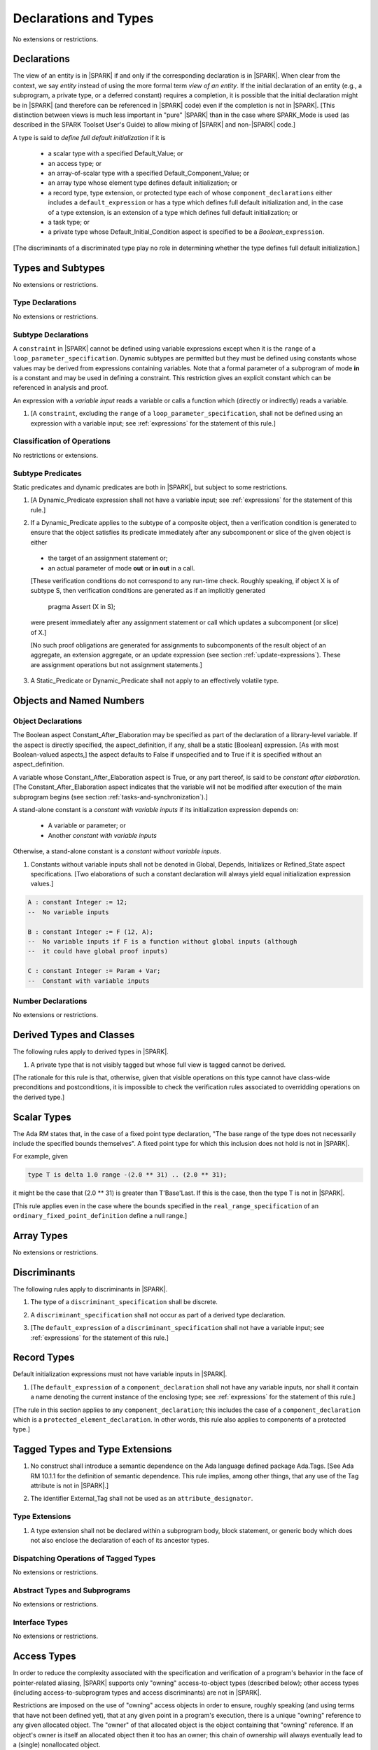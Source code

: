 Declarations and Types
======================

No extensions or restrictions.

.. _declarations:

Declarations
------------

The view of an entity is in |SPARK| if and only if the corresponding
declaration is in |SPARK|. When clear from the context, we say *entity* instead
of using the more formal term *view of an entity*. If the initial declaration
of an entity (e.g., a subprogram, a private type, or a deferred
constant) requires a completion, it is possible that the initial declaration
might be in |SPARK| (and therefore can be referenced in |SPARK| code)
even if the completion is not in |SPARK|. [This distinction between views
is much less important in "pure" |SPARK| than in the case where SPARK_Mode is
used (as described in the SPARK Toolset User's Guide) to allow mixing
of |SPARK| and non-|SPARK| code.]

A type is said to *define full default initialization* if it is

  * a scalar type with a specified Default_Value; or

  * an access type; or

  * an array-of-scalar type with a specified Default_Component_Value; or

  * an array type whose element type defines default initialization; or

  * a record type, type extension, or protected type each of whose
    ``component_declarations`` either includes a ``default_expression`` or
    has a type which defines full default initialization and, in the case of
    a type extension, is an extension of a type which defines full default
    initialization; or

  * a task type; or

  * a private type whose Default_Initial_Condition aspect is specified to be a
    *Boolean_*\ ``expression``.

[The discriminants of a discriminated type play no role in determining
whether the type defines full default initialization.]


Types and Subtypes
------------------

No extensions or restrictions.


Type Declarations
~~~~~~~~~~~~~~~~~

No extensions or restrictions.


.. _subtype_declarations:

Subtype Declarations
~~~~~~~~~~~~~~~~~~~~

A ``constraint`` in |SPARK| cannot be defined using variable
expressions except when it is the ``range`` of a
``loop_parameter_specification``. Dynamic subtypes are permitted but
they must be defined using constants whose values may be derived from
expressions containing variables. Note that a formal parameter of a
subprogram of mode **in** is a constant and may be used in defining a
constraint. This restriction gives an explicit constant which can be
referenced in analysis and proof.

An expression with a *variable input* reads a variable or calls a
function which (directly or indirectly) reads a variable.

.. centered:: **Legality Rules**

.. _tu-subtype_declarations-01:

1. [A ``constraint``, excluding the ``range`` of a
   ``loop_parameter_specification``, shall not be defined using an
   expression with a variable input;
   see :ref:`expressions` for the statement of this rule.]

.. _etu-subtype_declarations-lr:


Classification of Operations
~~~~~~~~~~~~~~~~~~~~~~~~~~~~

No restrictions or extensions.

.. _subtype_predicates:

Subtype Predicates
~~~~~~~~~~~~~~~~~~

Static predicates and dynamic predicates are both in
|SPARK|, but subject to some restrictions.

.. centered:: **Legality Rules**

.. _tu-sf-subtype_predicates-01:

1. [A Dynamic_Predicate expression shall not have a variable input;
   see :ref:`expressions` for the statement of this rule.]

.. _etu-subtype_predicates-01:

.. _tu-sf-subtype_predicates-02:

2. If a Dynamic_Predicate applies to the subtype of a composite object,
   then a verification condition is generated to ensure that the object
   satisfies its predicate immediately after any subcomponent or slice
   of the given object is either

  * the target of an assignment statement or;

  * an actual parameter of mode **out** or **in out** in a call.

  [These verification conditions do not correspond to any run-time
  check. Roughly speaking, if object X is of subtype S, then verification
  conditions are generated as if an implicitly generated

     pragma Assert (X in S);

  were present immediately after any assignment statement or call which
  updates a subcomponent (or slice) of X.]

  [No such proof obligations are generated for assignments
  to subcomponents of the result object of an aggregate,
  an extension aggregate, or an update expression (see section
  :ref:`update-expressions`).
  These are assignment operations but not assignment statements.]

.. _etu-subtype_predicates-02:

.. _tu-sf-subtype_predicates-03:

3. A Static_Predicate or Dynamic_Predicate shall not apply to an effectively
   volatile type.

.. _etu-subtype_predicates-03:

Objects and Named Numbers
-------------------------

.. _object-declarations:

Object Declarations
~~~~~~~~~~~~~~~~~~~

The Boolean aspect Constant_After_Elaboration may be specified as part of
the declaration of a library-level variable.
If the aspect is directly specified, the aspect_definition, if any,
shall be a static [Boolean] expression. [As with most Boolean-valued
aspects,] the aspect defaults to False if unspecified and to True if
it is specified without an aspect_definition.

A variable whose Constant_After_Elaboration aspect is True, or any part
thereof, is said to be *constant after elaboration*.
[The Constant_After_Elaboration aspect indicates that the variable will not
be modified after execution of the main subprogram begins
(see section :ref:`tasks-and-synchronization`).]

A stand-alone constant is a *constant with variable inputs* if its
initialization expression depends on:

  * A variable or parameter; or

  * Another *constant with variable inputs*

Otherwise, a stand-alone constant is a *constant without variable inputs*.

.. centered:: **Verification Rules**

.. _tu-object_declarations-01:

1. Constants without variable inputs shall not be denoted in Global,
   Depends, Initializes or Refined_State aspect specifications.
   [Two elaborations of such a constant declaration will always
   yield equal initialization expression values.]

.. _etu-object_declarations-vr:

.. centered:: **Examples**

.. code-block:: ada

   A : constant Integer := 12;
   --  No variable inputs

   B : constant Integer := F (12, A);
   --  No variable inputs if F is a function without global inputs (although
   --  it could have global proof inputs)

   C : constant Integer := Param + Var;
   --  Constant with variable inputs


Number Declarations
~~~~~~~~~~~~~~~~~~~

No extensions or restrictions.


Derived Types and Classes
-------------------------

The following rules apply to derived types in |SPARK|.

.. centered:: **Legality Rules**

.. _tu-derived_types-01:

1. A private type that is not visibly tagged but whose full view is tagged
   cannot be derived.

[The rationale for this rule is that, otherwise, given that visible operations
on this type cannot have class-wide preconditions and postconditions, it is
impossible to check the verification rules associated to overridding operations
on the derived type.]

.. _etu-derived_types:

Scalar Types
------------

The Ada RM states that, in the case of a fixed point type declaration,
"The base range of the type does not necessarily include the specified
bounds themselves". A fixed point type for which this inclusion does
not hold is not in |SPARK|.

For example, given

.. code-block:: ada

   type T is delta 1.0 range -(2.0 ** 31) .. (2.0 ** 31);

it might be the case that (2.0 ** 31) is greater
than T'Base'Last. If this is the case, then the type T is not in |SPARK|.

[This rule applies even in the case where the bounds
specified in the ``real_range_specification`` of an
``ordinary_fixed_point_definition`` define a null range.]

Array Types
-----------

No extensions or restrictions.

.. _discriminants:

Discriminants
-------------

The following rules apply to discriminants in |SPARK|.

.. centered:: **Legality Rules**

.. _tu-discriminants-01:

1. The type of a ``discriminant_specification`` shall be discrete.

.. _tu-discriminants-02:

2. A ``discriminant_specification`` shall not occur as part of a
   derived type declaration.

.. _tu-discriminants-03:

3. [The ``default_expression`` of a ``discriminant_specification``
   shall not have a variable input;
   see :ref:`expressions` for the statement of this rule.]

.. _etu-discriminants:

.. _record_types:

Record Types
------------

Default initialization expressions must not have variable inputs in |SPARK|.

.. centered:: **Legality Rules**

.. _tu-record_types-01:

1. [The ``default_expression`` of a ``component_declaration`` shall not
   have any variable inputs, nor shall it contain a name denoting
   the current instance of the enclosing type;
   see :ref:`expressions` for the statement of this rule.]

.. _etu-record_types:

[The rule in this section applies to any ``component_declaration``; this
includes the case of a ``component_declaration`` which is a
``protected_element_declaration``. In other words, this rule also applies to
components of a protected type.]

Tagged Types and Type Extensions
--------------------------------

.. centered:: **Legality Rules**

.. _tu-tagged_types-01:

1. No construct shall introduce a semantic dependence on the Ada language
   defined package Ada.Tags.  [See Ada RM 10.1.1 for the definition of semantic
   dependence.  This rule implies, among other things, that any use of the Tag
   attribute is not in |SPARK|.]

.. _tu-tagged_types-02:

2. The identifier External_Tag shall not be used as an
   ``attribute_designator``.

.. _etu-tagged_types:


Type Extensions
~~~~~~~~~~~~~~~

.. centered:: **Legality Rules**

.. _tu-type_extensions-01:

1. A type extension shall not be declared within a subprogram body, block
   statement, or generic body which does not also enclose the declaration of
   each of its ancestor types.

.. _etu-type_extensions:


Dispatching Operations of Tagged Types
~~~~~~~~~~~~~~~~~~~~~~~~~~~~~~~~~~~~~~

No extensions or restrictions.

Abstract Types and Subprograms
~~~~~~~~~~~~~~~~~~~~~~~~~~~~~~

No extensions or restrictions.

Interface Types
~~~~~~~~~~~~~~~

No extensions or restrictions.

Access Types
------------

In order to reduce the complexity associated with the specification
and verification of a program's behavior in the face of pointer-related
aliasing, |SPARK| supports only "owning" access-to-object types (described
below); other access types (including access-to-subprogram types and
access discriminants) are not in |SPARK|.

Restrictions are imposed on the use of "owning" access objects in order
to ensure, roughly speaking (and using terms that have not been defined yet),
that at any given point in a program's execution, there is a unique "owning"
reference to any given allocated object. The "owner" of that allocated
object is the object containing that "owning" reference. If an object's
owner is itself an allocated object then it too has an owner; this chain
of ownership will always eventually lead to a (single) nonallocated object.

Ownership of an allocated object may change over time (e.g., if an allocated
object is removed from one list and then appended onto another) but
at any given time the object has only one owner. Similarly, at any given time
there is only one access path (i.e., the name of a "declared" (as opposed
to allocated) object followed by a sequence of component selections,
array indexings, and access value dereferences) which yields a given
(non-null) access value. At least that's the general idea - this paragraph
oversimplifies some things (e.g., see "borrowing" and "observing"
below - these operations extend SPARK's existing "single writer,
multiple reader" treatment of concurrency and of aliasing to apply to
allocated objects), but hopefully it provides useful intuition.

This means that data structures which depend on having multiple
outstanding references to a given object cannot be expressed in the usual
way. For example, a doubly-linked list (unlike a singly-linked list)
typically requires being able to refer to a list element both from its
predecessor element and from its successor element; that would violate
the "single owner" rule. Such data structures can still be expressed in
|SPARK| (e.g., by storing access values in an array and then using array
indices instead of access values), but such data structures may be harder
to reason about.

The single-owner model statically prevents storage leaks because
a storage leak requires either an object with no outstanding pointers
to it or an "orphaned" cyclic data structure (i.e., a set of multiple
allocated objects each reachable from any other but with
no references to any of those objects from any object outside of the set).

For purposes of flow analysis (e.g., Global and Depends aspect
specifications), a read or write of some part of an allocated object is
treated like a read or write of the owner of that allocated object.
For example, an assignment to Some_Standalone_Variable.Some_Component.all is
treated like an assignment to Some_Standalone_Variable.Some_Component .
Similarly, there is no explicit mention of anything related to access types
in a Refined_State or Initializes aspect specification; allocated objects
are treated like components of their owners and, like components, they are
not mentioned in these contexts.
This approach has the benefit that the same |SPARK| language rules which
prevent unsafe concurrent access to non-allocated variables also
provide the same safeguards for allocated objects.

The rules which accomplish all of this are described below.

.. centered:: **Static Semantics**

An access-to-variable type is said to be an *owning* access type if
if it is either a (named) pool-specific access type, the anonymous
type of a stand-alone object (including a generic formal **in** mode object),
the anonymous type of an object renaming declaration,
or an anonymous type occuring in the profile (either as a
parameter type or as the function result type) of a traversal function
(defined below).

An access-to-constant type is said to be an *observing* access type if
if it is either a (named) pool-specific access type, the anonymous
type of a stand-alone object (including a generic formal **in** mode object),
the anonymous type of an object renaming declaration,
or an anonymous type occuring in the profile (either as a
parameter type or as the function result type) of a traversal function
(defined below).

Access types (named or anonymous) which are neither owning nor
observing are not in |SPARK|.
[Redundant: For example, named general access types, access discriminants,
and access-to-subprogram types are not in |SPARK|.]

User-defined storage pools are not in |SPARK|; more specifically, the package
System.Storage_Pools, Storage_Pool aspect splecifications, and the Storage_Pool
attribute are not in |SPARK|.

A composite type is also said to be an *owning* type if it has an
access subcomponent [redundant: , regardless of whether the subcomponent's
type is access-to-constant or access-to-variable].

Privacy is ignored in determining whether a type is an owning or
observing type. A generic formal private type is not an owning type
[redundant:, although the corresponding actual parameter in an instance
of the generic might be an owning type]. A consequence of this rule
is that the actual parameter for a generic formal private type cannot be
of access type.
A tagged type shall not be an owning type.
A type which is not a by-reference type shall not be an owning type.
[Redundant: The requirement than an owning type must be a by-reference
type is imposed in part in order to avoid problematic scenarios involving
a parameter of an owning type passed by value in the case where the
call propagates an exception instead of returning normally. SPARK programs
are not supposed to raise exceptions, but this rule still seems desirable.]

An object of an owning access type is said to be an *owning* object;
an object of an observing access type is said to be an *observing* object.
An object that is a part of an object of an owning or observing type, or that
is part of a dereference of an access value is said to be a *managed* object.

In the case of a constant object of an access-to-variable type where the
object is not a stand-alone object and not a formal parameter (e.g.,
if the object is a subcomponent of an enclosing object or is designated
by an access value), a dereference of the object provides a constant
view of the designated object [redundant: , despite the fact that the
object is of an access-to-variable type. This is
because a subcomponent of a constant is itself a constant and a dereference
of a subcomponent is treated, for purposes of analysis, like a
subcomponent].

A function is said to be a *traversal function* if the result type
of the function is an anonymous access-to-object type, the function has
at least one formal parameter, and the function's first parameter is of
an access type [redundant:, either named or anonymous].
The first parameter of the function is called the *traversed* parameter.
[Redundant: We will see later that if a traversal
function yields a non-null result, then that result is "reachable" from the
traversed parameter in the sense that it could be obtained from the traversed
parameter by some sequence of component selections, array indexing
operations, and access value dereferences.]

The *root object* of a name that denotes an object is defined as follows:

- if the name is a component_selection, an indexed_component, a slice,
  or a dereference (implicit or explicit)
  then it is the root object of the prefix of the name;

- if the name denotes a call on a traversal function,
  then it is the root object of the name denoting the actual
  traversed parameter;

- if the name denotes an object renaming, the root object is the
  root object of the renamed name;

- if the name is a function_call, the root object is the result object
  of the call;

- if the name is a qualified_expression or a type conversion, the root
  object is the root object of the operand of the name;

- otherwise, the name statically denotes an object and the root
  object is the statically denoted object.

An object O1 is said to be a *reachable element* of an object O2 if

- O1 is a part of O2; or
- O1 is a reachable element of the object designated by
  (the value of) an access-valued part of O2.

Two names are said to be *potential aliases* when:

- both names statically denote the same entity [Redundant: , which
  might be an object renaming declaration]; or

- both names are selected components, they have the same selector, and
  their prefixes are potential aliases; or

- both names are indexed components, their prefixes are potential
  aliases, and if all indexing expressions are static then each
  pair of corresponding indexing expressions have the same value; or

- both names are slices, their prefixes are potential aliases, and
  if both discrete_ranges are static ranges then the two
  discrete_ranges overlap; or

- one name is a slice and the other is an indexed component, their
  prefixes are potential aliases, and if both the discrete_range and
  the indexing expression are static then the value of the indexing
  expression is within the range; or

- one name is a slice whose prefix is a potential alias of the other name
  and the other name is neither a slice nor an indexed component; or

- both names are dereferences and their prefixes are potential aliases; or

- at least one name denotes an object renaming declaration, and the other
  is a potential alias with the object_name denoting the renamed entity.

Two names N1 and N2 are said to *potentially overlap* if

- some prefix of N1 is a potential alias of N2 (or vice versa); or

- N1 is a call on a traversal function and the actual traversed
  parameter of the call potentially overlaps N2 (or vice versa).

The prefix and the name that are potential aliases are called the
*potentially aliased parts* of the potentially overlapping names.

A name that denotes a managed object can be in one of the
following ownership states: Unrestricted, Observed, or Borrowed, or Moved.

A given name may take on different states at different points in the
program. For example, within a block_statement which declares an observer
(observers have not been defined yet), a name might have a state of Observed
while having a state of Unrestricted immediately before and immediately
after the block_statement. [Redundant: This is a compile-time notion;
no object-to-state mapping of any sort is maintained at runtime.]

In the Unrestricted state, no additional restrictions are imposed on the
use of the name. In particular, if the name denotes a variable
of an access-to-variable type then a deference of the name provides a
variable view.

In the Observed state, the name provides a constant view (even if the
named object is a variable). If it denotes an access object then
a dereference of the name provides a constant view [Redundant: , even if
the object is of an access-to-variable type].

In the Moved or Borrowed states, the name is unusable for either reading or
writing. [Redundant: In the Borrowed state, ownership of the object
(and the associated permission to read from and possibly write to that
object) has been temporarily transfered to a borrower, so it will
sometimes be possible to refer to the object in question via the
borrower.]

A name that denotes a managed object has an initial ownership state
of Unrestricted unless otherwise specified.
Certain constructs (described below) are said to *observe*, *borrow*,
or *move* the value of a managed object; these may change the ownership
state (to Observed, Borrowed, or Moved respectively) of a name within a
certain portion of the program text (described below). In the first two
cases (i.e. observing and borrowing), the ownership state of a name
reverts to its previous value at the end of this region of text.

The following operations *observe* a name that denotes a managed object
and identify a corresponding *observer*:

- An assignment operation that is used to initialize an access object,
  where this target object (the observer) is a stand-alone variable of an
  anonymous access-to-constant type, or a constant (including a formal
  parameter or generic formal object of mode **in**) of a (named or anonymous)
  access-to-constant type.

  The source expression of the assignment shall be either a name denoting a
  part of a stand-alone object or of a parameter, or a call on a traversal
  function whose result type is an (anonymous) access type.  If the source of
  the assignment is a call on a traversal function then the name being observed
  denotes the actual traversed parameter of the call. Otherwise the name being
  observed denotes the source of the assignment.

- An assignment operation that is used to initialize a constant object
  (including a generic formal object of mode **in**) of an owning composite
  type. The name being observed denotes the source of the assignment. The
  initialized object is the observer.

- A call where an actual parameter is a name denoting a managed object, and the
  corresponding formal parameter is of mode **in** and composite or
  aliased. The name being observed denotes the actual parameter.  The formal
  parameter is the observer.

Such an operation is called an *observing operation*.

In the region of program text beween the point where a name denoting a
managed object is observed and the end of the scope of the observer, the
ownership state of the name is Observed. While a name that denotes a managed
object is in the Observed state it provides a constant view
[Redundant: , even if the name denotes a variable].

At the point where a name that denotes a managed object is observed,
every name that potentially overlaps that name is observed.

The following operations *borrow* a name that denotes a managed object
and identify a corresponding *borrower*:

- An assignment operation that is used to initialize an access object, where
  this target object (the borrower) is a stand-alone variable of an anonymous
  access-to-variable type, or a constant (including a formal parameter or
  generic formal object of mode **in**) of a (named or anonymous)
  access-to-variable type.

  The source expression of the assignment shall be either a name denoting a
  part of a stand-alone object or of a parameter, or a call on a traversal
  function whose result type is an (anonymous) access-to-variable type.  If the
  source of the assignment is a call on a traversal function then the name
  being borrowed denotes the actual traversed parameter of the call. Otherwise
  the name being borrowed denotes the source of the assignment.

- A call (or instantiation) where the (borrowed) name denotes an actual
  parameter that is a managed object other than an owning access object, and
  the formal parameter (the borrower) is of mode **out** or **in out** (or the
  generic formal object is of mode **in out**).

- An object renaming where the (borrowed) name is the object_name denoting the
  renamed object. In this case, the renamed object shall not be in the Observed
  or Borrowed state. The newly declared name is the borrower.

Such an operation is called a *borrowing operation*.

In the region of program text beween the point where a name denoting a
managed object is borrowed and the end of the scope of the borrower, the
ownership state of the name is Borrowed except for within nested scopes
wherein the introduction of an observer changes the state to Observed.

An indirect borrower of a name is defined to be a borrower either of
a borrower of the name or of an indirect borrower of the name.
A direct borrower of a name is just another term for a borrower of
the name, usually used together with the term "indirect borrower".
The terms "indirect observer" and "direct observer" are defined analogously.

While a name that denotes a managed object is in the Borrowed state it
provides a constant view [Redundant: , even if the name denotes a variable].
Furthermore, the only permitted read of a managed object in the Borrowed
state is the introduction of a new observer of the object. Within the
scope of such a new observer any direct or indirect borrower
of the original name similarly enters the Observed state and provides
only a constant view.

At the point where a name that denotes a managed object is borrowed,
every name that potentially overlaps that name is borrowed.

The following operations are said to be *move* operations:

- An assignment operation, where the target is a variable or return object (see
  Ada RM 6.5) of an owning type.

  [Redundant: In the case of a formal parameter of an access type of mode **in
  out** or **out**, this includes all assignments to or from such a formal
  parameter: copy-in before the call, copy-back after the call, and any
  assignments to or from the parameter during the call.]

- An assignment operation where the target is part of an aggregate of an owning
  type.

[Redundant: Passing a parameter by reference is not a move operation.]

A move operation results in a transfer of ownership. The state of
the source object of the assignment operation becomes Moved and
remains in this state until the object is assigned another value.

[Redundant: Roughly speaking, any access-valued parts of an object in the
Moved state can be thought of as being "poisoned"; such a poisoned object
is treated analogously to an uninitialized object in the sense that various
rules statically prevent the reading of such a value. Thus, an assignment
like::

   Pointer_1 : Some_Access_Type := new Designated_Type'(...);
   Pointer_2 : Some_Access_Type := Pointer_1;

does not violate the "single owner" rule because the move operation
poisons Pointer_1, leaving Pointer_2 as the unique owner of the
allocated object. Any attempt to read such a poisoned value is detected and
rejected.

Note that a name may be "poisoned" even if its value is "obviously" null.
For example, given::

   X : Linked_List_Node := (Data => 123, Link => null);
   Y : Linked_List_Node := X;

X.Link is poisoned by the assignment to Y.]

.. centered:: **Legality Rules**

[Redundant: For clarity of presentation, some legality rules are stated
in the preceding "Static Semantics" section (e.g., the rule that an
owning type shall not be a tagged type; stating that rule earlier eliminates
the need to say anything about about the circumstances, if any, under which
a class-wide type might be an owning type).]

..  _tu-access_types-01:

1. At the  point of a move  operation the state  of the source object  (if any)
   shall be  Unrestricted.  After  a move  operation, the  state of  the source
   object (if any) becomes Moved.

.. _tu-access_types-02:

2. An owning object's state shall be Moved or Unrestricted at any point where

   - the object is the target of an assignment operation; or
   - the object is part of an actual parameter of mode **out** in a call.

   [Redundant: In the case of a call, the state of an actual parameter of mode
   **in** or **in out** remains unchanged (although one might choose to think
   of it as being borrowed at the point of the call and then "unborrowed" when
   the call returns - either model yields the same results); the state of an
   actual parameter of mode **out** becomes Unrestricted.]

.. _tu-access_types-03:

3. If the target of an assignment operation is an object of an anonymous
   access-to-object type (including copy-in for a parameter), then the source
   shall be a name denoting a part of a stand-alone object, a part of a
   parameter, or a call to a traversal function.

   [Redundant: One consequence of this rule is that every allocator is of a
   named access type.]

.. _tu-access_types-04:

4. A declaration of a stand-alone variable of an anonymous access type shall
   have an explicit initial value.

.. _tu-access_types-05:

5. A return statement that applies to a traversal function that has an
   anonymous access-to-constant (respectively, access-to-variable) result type,
   shall return either the literal null or an access object denoted by a direct
   or indirect observer (respectively, borrower) of the traversed parameter.
   [Redundant: Roughly speaking, a traversal function always yields either null
   or a result which is reachable from the traversed parameter.]

.. _tu-access_types-06:

6. If a prefix of a name is of an owning type, then the prefix shall denote
   neither a non-traversal function call, an aggregate, an allocator, nor any
   other expression whose associated object is (or, as in the case of a
   conditional expression, might be) the same as that of such a forbidden
   expression (e.g., a qualified expression or type conversion whose operand
   would be forbidden as a prefix by this rule).

.. _tu-access_types-07:

7. If the root of the name of a managed object denotes an object whose scope
   includes any portion of the visible part of a package, then a declaration
   that observes or borrows the managed object shall not occur within the
   private part or body of the package, nor within a private descendant of the
   package, unless the accessibility level of the declaration is statically
   deeper than that of the package.

.. _tu-access_types-08:

8. For an assignment statement where the target is a stand-alone object of an
   anonymous access-to-object type:

   - If the type of the target is an anonymous access-to-variable type (an
     owning access type), the source shall be an owning access object denoted
     by a name that is in the Unrestricted state, and whose root object is the
     target object itself;

   - If the type of the target is an anonymous access-to-constant type (an
     observing access type), the source shall be an owning access object
     denoted by a name that is not in the Moved state, and whose root object is
     not in the Moved state and is not declared at a statically deeper
     accessibility level than that of the target object.

.. _tu-access_types-09:

9. At the point of a read of an object, or of passing an object as an actual
   parameter of mode **in** or **in out**, or of a call where the object is a
   global input of the callee, the object shall not be in the Moved or Borrowed
   state.

   At the point of a return statement, or at any other point where a call
   completes normally (e.g., the end of a procedure body), no outputs of the
   callee being returned from shall be in the Moved state.

   In the case where the input or output in question is a state abstraction,
   these rules also apply to any constituents (direct or indirect) of that
   state abstraction.

.. _tu-access_types-10:

10. If the state of a name that denotes a managed object is observed, then the
    name shall neither be moved nor borrowed and shall not be used as the
    target of an assignment.

.. _tu-access_types-11:

11. If the state of a name that denotes a managed object is borrowed, the name
    shall not be moved, borrowed, or assigned, and shall not be used as a
    primary, as a prefix, or as an actual parameter except as part of being
    observed; furthermore, any existing borrowers (direct or indirect) of the
    name become observers, providing only a constant view.

.. _tu-access_types-12:

12. At the point of a call, any name that denotes a managed object that is a
    global output of the callee (i.e., an output other than a parameter of the
    callee or a function result) shall not be in the Observed or Borrowed
    state.  Similarly, any name that denotes a managed object that is a global
    input of the callee shall not be in the Moved or Borrowed state.

.. _tu-access_types-13:

13. The prefix of an Old or Loop_Entry attribute reference shall not be of an
    owning or observing type unless the prefix is a function_call and the
    called function is not a traversal function.

.. centered:: **Verification Rules**

.. _tu-access_types-14:

14. An owning object and its subcomponents are said to be *erased* at any point
    where

    - the object is the target of an assignment operation; or
    - the object is part of an actual parameter of mode **out** in a call; or
    - the scope in which the object is declared is exited and the object is
      neither a borrower nor an observer.

    If the state of an access subcomponent of an owning object [redundant: ,
    which is the object itself for an owning access object,] is Unrestricted at
    the point where it is erased, it should be null.

    [Redundant: This rule is needed to prevent storage leaks. We do not want an
    object either to be overwritten or to cease to exist while it is the owner
    of some allocated object.]

.. _etu-access_types:

Declarative Parts
-----------------

No extensions or restrictions.
